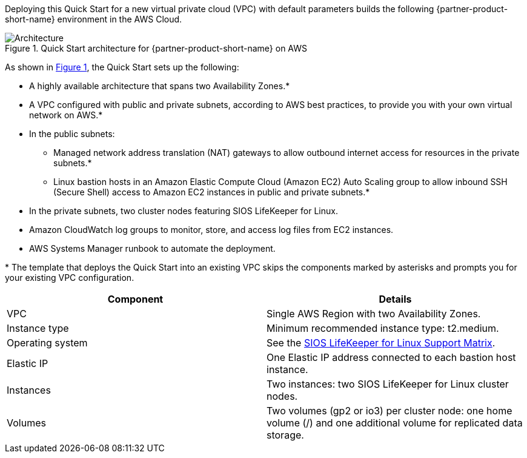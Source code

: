 :xrefstyle: short

Deploying this Quick Start for a new virtual private cloud (VPC) with
default parameters builds the following {partner-product-short-name} environment in the
AWS Cloud.

// Replace this example diagram with your own. Follow our wiki guidelines: https://w.amazon.com/bin/view/AWS_Quick_Starts/Process_for_PSAs/#HPrepareyourarchitecturediagram. Upload your source PowerPoint file to the GitHub {deployment name}/docs/images/ directory in this repo. 

[#architecture1]
.Quick Start architecture for {partner-product-short-name} on AWS
image::../images/sios-protection-suite-architecture-diagram.png[Architecture]

As shown in <<architecture1>>, the Quick Start sets up the following:

* A highly available architecture that spans two Availability Zones.*
* A VPC configured with public and private subnets, according to AWS best practices, to provide you with your own virtual network on AWS.*
* In the public subnets:
** Managed network address translation (NAT) gateways to allow outbound internet access for resources in the private subnets.*
** Linux bastion hosts in an Amazon Elastic Compute Cloud (Amazon EC2) Auto Scaling group to allow inbound SSH (Secure Shell) access to Amazon EC2 instances in public and private subnets.*
* In the private subnets, two cluster nodes featuring SIOS LifeKeeper for Linux.
* Amazon CloudWatch log groups to monitor, store, and access log files from EC2 instances.
* AWS Systems Manager runbook to automate the deployment.

[.small]#* The template that deploys the Quick Start into an existing VPC skips the components marked by asterisks and prompts you for your existing VPC configuration.#

|===
|Component |Details

// Space needed to maintain table headers
|VPC |Single AWS Region with two Availability Zones.
|Instance type |Minimum recommended instance type: t2.medium.
|Operating system |See the https://docs.us.sios.com/Linux/current/LK4L/support-matrix[SIOS LifeKeeper for Linux Support Matrix].
|Elastic IP |One Elastic IP address connected to each bastion host instance.
|Instances |Two instances: two SIOS LifeKeeper for Linux cluster nodes.
|Volumes |Two volumes (gp2 or io3) per cluster node: one home volume (/) and one additional volume for replicated data storage.
|===